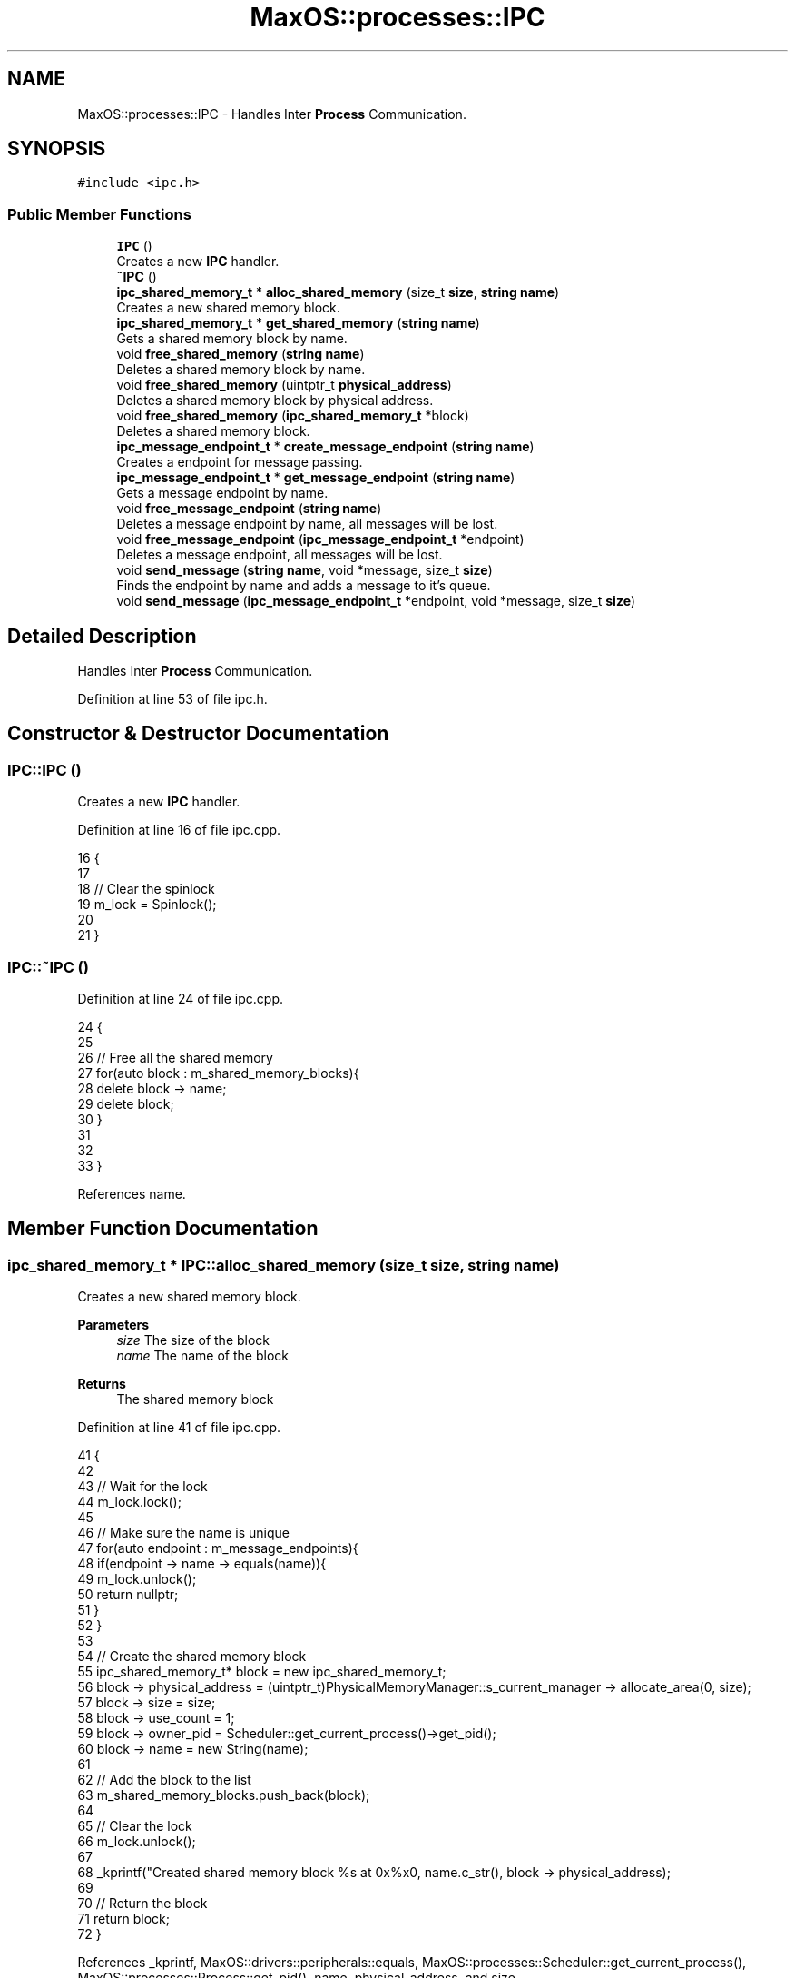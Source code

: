 .TH "MaxOS::processes::IPC" 3 "Sat Mar 29 2025" "Version 0.1" "Max OS" \" -*- nroff -*-
.ad l
.nh
.SH NAME
MaxOS::processes::IPC \- Handles Inter \fBProcess\fP Communication\&.  

.SH SYNOPSIS
.br
.PP
.PP
\fC#include <ipc\&.h>\fP
.SS "Public Member Functions"

.in +1c
.ti -1c
.RI "\fBIPC\fP ()"
.br
.RI "Creates a new \fBIPC\fP handler\&. "
.ti -1c
.RI "\fB~IPC\fP ()"
.br
.ti -1c
.RI "\fBipc_shared_memory_t\fP * \fBalloc_shared_memory\fP (size_t \fBsize\fP, \fBstring\fP \fBname\fP)"
.br
.RI "Creates a new shared memory block\&. "
.ti -1c
.RI "\fBipc_shared_memory_t\fP * \fBget_shared_memory\fP (\fBstring\fP \fBname\fP)"
.br
.RI "Gets a shared memory block by name\&. "
.ti -1c
.RI "void \fBfree_shared_memory\fP (\fBstring\fP \fBname\fP)"
.br
.RI "Deletes a shared memory block by name\&. "
.ti -1c
.RI "void \fBfree_shared_memory\fP (uintptr_t \fBphysical_address\fP)"
.br
.RI "Deletes a shared memory block by physical address\&. "
.ti -1c
.RI "void \fBfree_shared_memory\fP (\fBipc_shared_memory_t\fP *block)"
.br
.RI "Deletes a shared memory block\&. "
.ti -1c
.RI "\fBipc_message_endpoint_t\fP * \fBcreate_message_endpoint\fP (\fBstring\fP \fBname\fP)"
.br
.RI "Creates a endpoint for message passing\&. "
.ti -1c
.RI "\fBipc_message_endpoint_t\fP * \fBget_message_endpoint\fP (\fBstring\fP \fBname\fP)"
.br
.RI "Gets a message endpoint by name\&. "
.ti -1c
.RI "void \fBfree_message_endpoint\fP (\fBstring\fP \fBname\fP)"
.br
.RI "Deletes a message endpoint by name, all messages will be lost\&. "
.ti -1c
.RI "void \fBfree_message_endpoint\fP (\fBipc_message_endpoint_t\fP *endpoint)"
.br
.RI "Deletes a message endpoint, all messages will be lost\&. "
.ti -1c
.RI "void \fBsend_message\fP (\fBstring\fP \fBname\fP, void *message, size_t \fBsize\fP)"
.br
.RI "Finds the endpoint by name and adds a message to it's queue\&. "
.ti -1c
.RI "void \fBsend_message\fP (\fBipc_message_endpoint_t\fP *endpoint, void *message, size_t \fBsize\fP)"
.br
.in -1c
.SH "Detailed Description"
.PP 
Handles Inter \fBProcess\fP Communication\&. 
.PP
Definition at line 53 of file ipc\&.h\&.
.SH "Constructor & Destructor Documentation"
.PP 
.SS "IPC::IPC ()"

.PP
Creates a new \fBIPC\fP handler\&. 
.PP
Definition at line 16 of file ipc\&.cpp\&.
.PP
.nf
16          {
17 
18   // Clear the spinlock
19   m_lock = Spinlock();
20 
21 }
.fi
.SS "IPC::~IPC ()"

.PP
Definition at line 24 of file ipc\&.cpp\&.
.PP
.nf
24           {
25 
26   // Free all the shared memory
27   for(auto block : m_shared_memory_blocks){
28         delete block -> name;
29         delete block;
30   }
31 
32 
33 }
.fi
.PP
References name\&.
.SH "Member Function Documentation"
.PP 
.SS "\fBipc_shared_memory_t\fP * IPC::alloc_shared_memory (size_t size, \fBstring\fP name)"

.PP
Creates a new shared memory block\&. 
.PP
\fBParameters\fP
.RS 4
\fIsize\fP The size of the block 
.br
\fIname\fP The name of the block 
.RE
.PP
\fBReturns\fP
.RS 4
The shared memory block 
.RE
.PP

.PP
Definition at line 41 of file ipc\&.cpp\&.
.PP
.nf
41                                                                       {
42 
43   // Wait for the lock
44   m_lock\&.lock();
45 
46   // Make sure the name is unique
47   for(auto endpoint : m_message_endpoints){
48     if(endpoint -> name -> equals(name)){
49       m_lock\&.unlock();
50       return nullptr;
51     }
52   }
53 
54   // Create the shared memory block
55   ipc_shared_memory_t* block = new ipc_shared_memory_t;
56   block -> physical_address  = (uintptr_t)PhysicalMemoryManager::s_current_manager -> allocate_area(0, size);
57   block -> size              = size;
58   block -> use_count         = 1;
59   block -> owner_pid         = Scheduler::get_current_process()->get_pid();
60   block -> name              = new String(name);
61 
62   // Add the block to the list
63   m_shared_memory_blocks\&.push_back(block);
64 
65   // Clear the lock
66   m_lock\&.unlock();
67 
68   _kprintf("Created shared memory block %s at 0x%x\n", name\&.c_str(), block -> physical_address);
69 
70   // Return the block
71   return block;
72 }
.fi
.PP
References _kprintf, MaxOS::drivers::peripherals::equals, MaxOS::processes::Scheduler::get_current_process(), MaxOS::processes::Process::get_pid(), name, physical_address, and size\&.
.SS "\fBipc_message_endpoint_t\fP * IPC::create_message_endpoint (\fBstring\fP name)"

.PP
Creates a endpoint for message passing\&. 
.PP
\fBParameters\fP
.RS 4
\fIname\fP The name of the endpoint 
.RE
.PP
\fBReturns\fP
.RS 4
The endpoint 
.RE
.PP

.PP
Definition at line 175 of file ipc\&.cpp\&.
.PP
.nf
175                                                                 {
176 
177   // Wait for the lock
178   m_lock\&.lock();
179 
180   // Make sure the name is unique
181   ipc_message_endpoint_t* existing = get_message_endpoint(name);
182   if(existing != nullptr){
183       m_lock\&.unlock();
184       return nullptr;
185   }
186 
187   // Create the endpoint (With the queue on in the user's memory space)
188   ipc_message_endpoint_t* endpoint = new ipc_message_endpoint_t;
189   endpoint -> queue = (ipc_message_queue_t*)MemoryManager::malloc(sizeof(ipc_message_queue_t));
190   endpoint -> queue -> messages = nullptr;
191   endpoint -> owner_pid = Scheduler::get_current_process() -> get_pid();
192   endpoint -> name = new String(name);
193 
194   // Add the endpoint to the list
195   m_message_endpoints\&.push_back(endpoint);
196 
197   // Free the lock
198   m_lock\&.unlock();
199 
200   // Return the endpoint
201   return endpoint;
202 }
.fi
.PP
References MaxOS::processes::Scheduler::get_current_process(), and name\&.
.SS "void IPC::free_message_endpoint (\fBipc_message_endpoint_t\fP * endpoint)"

.PP
Deletes a message endpoint, all messages will be lost\&. 
.PP
\fBParameters\fP
.RS 4
\fIendpoint\fP 
.RE
.PP

.PP
Definition at line 241 of file ipc\&.cpp\&.
.PP
.nf
241                                                                 {
242 
243   // Make sure the endpoint exists
244   if(endpoint == nullptr)
245      return;
246 
247   // Make sure the endpoint is owned by the current process
248   if(endpoint -> owner_pid != Scheduler::get_current_process() -> get_pid())
249       return;
250 
251   // Wait for the lock
252   endpoint -> message_lock\&.lock();
253 
254   // Delete the messages
255   ipc_message_t* message = endpoint -> queue -> messages;
256   while(message != nullptr){
257       ipc_message_t* next = (ipc_message_t*)message -> next_message;
258       delete message;
259       message = next;
260   }
261   delete endpoint -> name;
262 
263   // Free the lock (nothing can be done to it now that the name isn't there)
264   endpoint -> message_lock\&.unlock();
265 
266   // Delete the endpoint
267   delete endpoint;
268 
269 }
.fi
.PP
References MaxOS::processes::Scheduler::get_current_process(), name, and next\&.
.SS "void IPC::free_message_endpoint (\fBstring\fP name)"

.PP
Deletes a message endpoint by name, all messages will be lost\&. 
.PP
\fBParameters\fP
.RS 4
\fIname\fP The name of the endpoint 
.RE
.PP

.PP
Definition at line 227 of file ipc\&.cpp\&.
.PP
.nf
227                                            {
228 
229   // Find the endpoint
230   ipc_message_endpoint_t* endpoint = get_message_endpoint(name);
231 
232   // Free the endpoint
233   free_message_endpoint(endpoint);
234 
235 }
.fi
.PP
References name\&.
.SS "void IPC::free_shared_memory (\fBipc_shared_memory_t\fP * block)"

.PP
Deletes a shared memory block\&. 
.PP
\fBParameters\fP
.RS 4
\fIblock\fP The block to delete (will only free memory if no one is using it) 
.RE
.PP

.PP
Definition at line 143 of file ipc\&.cpp\&.
.PP
.nf
143                                                        {
144 
145   // Wait for the lock
146   m_lock\&.lock();
147 
148   // Decrement the use count
149   block->use_count--;
150 
151   // If the block is still in use
152   if (block->use_count > 0) {
153     m_lock\&.unlock();
154     return;
155   }
156 
157   _kprintf("Deleting shared memory block %s at 0x%x\n", block->name->c_str(), block->physical_address);
158 
159   // Free the block
160   PhysicalMemoryManager::s_current_manager->free_area(block->physical_address, block->size);
161   delete block->name;
162   delete block;
163 
164   // Clear the lock
165   m_lock\&.unlock();
166 
167 }
.fi
.PP
References _kprintf, MaxOS::String::c_str(), MaxOS::processes::IPCSharedMemory::name, MaxOS::processes::IPCSharedMemory::physical_address, MaxOS::processes::IPCSharedMemory::size, and MaxOS::processes::IPCSharedMemory::use_count\&.
.SS "void IPC::free_shared_memory (\fBstring\fP name)"

.PP
Deletes a shared memory block by name\&. 
.PP
\fBParameters\fP
.RS 4
\fIname\fP The name of the block 
.RE
.PP

.PP
Definition at line 122 of file ipc\&.cpp\&.
.PP
.nf
122                                         {
123 
124 
125   // Find the block
126   for (auto block : m_shared_memory_blocks) {
127 
128     // Check if the block is the one we are looking for
129     if (!block->name->equals(name))
130       continue;
131 
132     free_shared_memory(block);
133 
134   }
135 
136 
137 }
.fi
.PP
References name\&.
.SS "void IPC::free_shared_memory (uintptr_t physical_address)"

.PP
Deletes a shared memory block by physical address\&. 
.PP
\fBParameters\fP
.RS 4
\fIphysical_address\fP The physical address of the block 
.RE
.PP

.PP
Definition at line 105 of file ipc\&.cpp\&.
.PP
.nf
105                                                        {
106 
107     // Find the block
108     for(auto block : m_shared_memory_blocks){
109 
110         if(block -> physical_address == physical_address){
111             free_shared_memory(block);
112             return;
113         }
114 
115     }
116 }
.fi
.PP
References physical_address\&.
.SS "\fBipc_message_endpoint_t\fP * IPC::get_message_endpoint (\fBstring\fP name)"

.PP
Gets a message endpoint by name\&. 
.PP
\fBParameters\fP
.RS 4
\fIname\fP The name of the endpoint 
.RE
.PP
\fBReturns\fP
.RS 4
The endpoint or nullptr if not found 
.RE
.PP

.PP
Definition at line 210 of file ipc\&.cpp\&.
.PP
.nf
210                                                              {
211 
212   // Try to find the endpoint
213   for(auto endpoint : m_message_endpoints){
214       if(endpoint -> name -> equals(name))
215         return endpoint;
216   }
217 
218   // Not found
219   return nullptr;
220 
221 }
.fi
.PP
References MaxOS::drivers::peripherals::equals, and name\&.
.SS "\fBipc_shared_memory_t\fP * IPC::get_shared_memory (\fBstring\fP name)"

.PP
Gets a shared memory block by name\&. 
.PP
\fBParameters\fP
.RS 4
\fIname\fP The name of the block 
.RE
.PP
\fBReturns\fP
.RS 4
The shared memory block or nullptr if not found 
.RE
.PP

.PP
Definition at line 79 of file ipc\&.cpp\&.
.PP
.nf
79                                                        {
80 
81   // Wait for the lock
82   m_lock\&.lock();
83 
84   // Find the block
85   for(auto block : m_shared_memory_blocks){
86       if(block -> name -> equals(name)){
87         block -> use_count++;
88         m_lock\&.unlock();
89         return block;
90       }
91   }
92 
93   // Clear the lock
94   m_lock\&.unlock();
95 
96   // Not found
97   return nullptr;
98 
99 }
.fi
.PP
References MaxOS::drivers::peripherals::equals, and name\&.
.SS "void IPC::send_message (\fBipc_message_endpoint_t\fP * endpoint, void * message, size_t size)"

.PP
Definition at line 291 of file ipc\&.cpp\&.
.PP
.nf
291                                                                                    {
292 
293   // Wait for the endpoint lock
294   endpoint -> message_lock\&.lock();
295 
296   // Copy the buffer into the kernel so that the endpoint can access it
297   void* kernel_copy = new char[size];
298   memcpy(kernel_copy, message, size);
299 
300   //Switch to endpoint's memory space
301   MemoryManager::switch_active_memory_manager(Scheduler::get_process(endpoint -> owner_pid) -> memory_manager);
302 
303   // Create the message & copy it into the endpoint's memory space
304   ipc_message_t* new_message = (ipc_message_t*)MemoryManager::malloc(sizeof(ipc_message_t));
305   void* new_buffer = MemoryManager::malloc(size);
306   new_message -> message_buffer = memcpy(new_buffer, kernel_copy, size);
307   new_message -> message_size = size;
308   new_message -> next_message = 0;
309 
310   // Add the message to the end of the queue
311   ipc_message_t* current = endpoint -> queue -> messages;
312   while(current != nullptr){
313     if(current -> next_message == 0){
314       current -> next_message = (uintptr_t)new_message;
315       break;
316     }
317     current = (ipc_message_t*)current -> next_message;
318   }
319 
320   // If it was the first message
321   if (current == nullptr)
322     endpoint->queue->messages = new_message;
323 
324   //Switch back from endpoint's memory space
325   MemoryManager::switch_active_memory_manager(Scheduler::get_current_process() -> memory_manager);
326 
327   // Free the lock & kernel copy
328   delete kernel_copy;
329   endpoint -> message_lock\&.unlock();
330 
331 }
.fi
.PP
References MaxOS::processes::Scheduler::get_current_process(), MaxOS::processes::Scheduler::get_process(), memcpy(), MaxOS::processes::IPCMessageQueue::messages, MaxOS::processes::IPCMessageEndpoint::queue, and size\&.
.SS "void IPC::send_message (\fBstring\fP name, void * message, size_t size)"

.PP
Finds the endpoint by name and adds a message to it's queue\&. 
.PP
\fBParameters\fP
.RS 4
\fIname\fP The name of the endpoint 
.br
\fImessage\fP The message to send 
.br
\fIsize\fP The size of the message 
.RE
.PP

.PP
Definition at line 277 of file ipc\&.cpp\&.
.PP
.nf
277                                                               {
278 
279 
280   // Find the endpoint
281   ipc_message_endpoint_t* endpoint = get_message_endpoint(name);
282   if(endpoint == nullptr)
283       return;
284 
285 
286   // Send the message
287   send_message(endpoint, message, size);
288 
289 
290 }
.fi
.PP
References name, and size\&.

.SH "Author"
.PP 
Generated automatically by Doxygen for Max OS from the source code\&.
